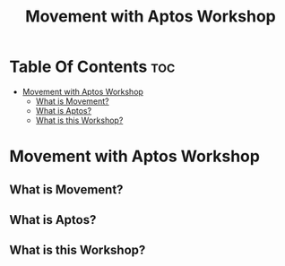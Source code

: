 #+TITLE: Movement with Aptos Workshop

* Table Of Contents :toc:
- [[#movement-with-aptos-workshop][Movement with Aptos Workshop]]
  - [[#what-is-movement][What is Movement?]]
  - [[#what-is-aptos][What is Aptos?]]
  - [[#what-is-this-workshop][What is this Workshop?]]

* Movement with Aptos Workshop
** What is Movement?
** What is Aptos?
** What is this Workshop?

